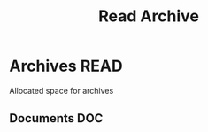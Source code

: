 #+TITLE: Read Archive
#+DESCRIPTION: Description for archive here

* Archives :READ:

Allocated space for archives

** Documents :DOC:

